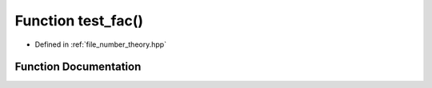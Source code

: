 .. _exhale_function_number__theory_8hpp_1afcfd3b1e3415393029bc6a496d825459:

Function test_fac()
===================

- Defined in :ref:`file_number_theory.hpp`


Function Documentation
----------------------


.. doxygenfunction:: test_fac()
